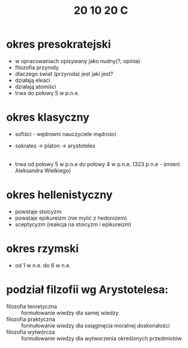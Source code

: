 #+TITLE: 20 10 20 C
* okres presokratejski
- w opracowaniach opisywany jako nudny(?, opinia)
- filozofia przyrody
- dlaczego świat (przyroda) jest jaki jest?
- działają eleaci
- działają atomiści
- trwa do połowy 5 w p.n.e.
* okres klasyczny
- sofiści - wędrowni nauczyciele mądrości
- sokrates -> platon -> arystoteles
    |-> szkoły sokratyczne
- trwa od połowy 5 w p.n.e do połowy 4 w p.n.e. (323 p.n.e - śmierć Aleksandra Wielkiego)
* okres hellenistyczny
- powstaje stoicyzm
- powstaje epikureizm (nie mylić z hedonizem)
- sceptycyzm (reakcja na stoicyzm i epikureizm)
* okres rzymski
- od 1 w n.e. do 6 w n.e.
* podział filzofii wg Arystotelesa:
+ filozofia teoretyczna :: formułowanie wiedzy dla samej wiedzy
+ filozofia praktyczna :: formułowanie wiedzy dla osiąginęcia moralnej doskonałości
+ filozofia wytwórcza :: formułowanie wiedzy dla wytworzenia określonych przedmiotów
